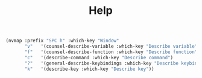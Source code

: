 #+TITLE: Help

#+begin_src emacs-lisp
(nvmap :prefix "SPC h" :which-key "Window"
       "v"   '(counsel-describe-variable :which-key "Describe variable")
       "f"   '(counsel-describe-function :which-key "Describe function")
       "c"   '(describe-command :which-key "Describe command")
       "?"   '(general-describe-keybindings :which-key "Describe keybindings")
       "k"   '(describe-key :which-key "Describe key"))
#+end_src
